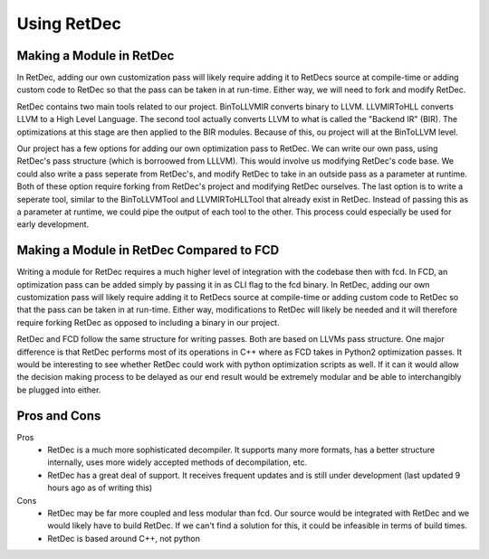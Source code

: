 Using RetDec
************

+++++++++++++++++++++++++
Making a Module in RetDec
+++++++++++++++++++++++++

In RetDec, adding our own customization pass will likely require adding it to RetDecs source at compile-time or adding
custom code to RetDec so that the pass can be taken in at run-time. Either way, we will need to fork and modify RetDec.

RetDec contains two main tools related to our project. BinToLLVMIR converts binary to LLVM. LLVMIRToHLL converts
LLVM to a High Level Language. The second tool actually converts LLVM to what is called the "Backend IR" (BIR).
The optimizations at this stage are then applied to the BIR modules. Because of this, ou project will at the
BinToLLVM level.

Our project has a few options for adding our own optimization pass to RetDec. We can write our own pass, using
RetDec's pass structure (which is borroowed from LLLVM). This would involve us modifying RetDec's code base. We could
also write a pass seperate from RetDec's, and modify RetDec to take in an outside pass as a parameter at runtime.
Both of these option require forking from RetDec's project and modifying RetDec ourselves. The last option is to
write a seperate tool, similar to the BinToLLVMTool and LLVMIRToHLLTool that already exist in RetDec. Instead of
passing this as a parameter at runtime, we could pipe the output of each tool to the other. This process could
especially be used for early development.



+++++++++++++++++++++++++++++++++++++++++
Making a Module in RetDec Compared to FCD
+++++++++++++++++++++++++++++++++++++++++

Writing a module for RetDec requires a much higher level of integration with the codebase then with fcd. In FCD, an
optimization pass can be added simply by passing it in as CLI flag to the fcd binary. In RetDec, adding our own
customization pass will likely require adding it to RetDecs source at compile-time or adding custom code to RetDec so
that the pass can be taken in at run-time. Either way, modifications to RetDec will likely be needed and it will
therefore require forking RetDec as opposed to including a binary in our project.

RetDec and FCD follow the same structure for writing passes. Both are based on LLVMs pass structure. One major
difference is that RetDec performs most of its operations in C++ where as FCD takes in Python2 optimization passes.
It would be interesting to see whether RetDec could work with python optimization scripts as well. If it can it would
allow the decision making process to be delayed as our end result would be extremely modular and be able to
interchangibly be plugged into either.

+++++++++++++
Pros and Cons
+++++++++++++

Pros
    * RetDec is a much more sophisticated decompiler. It supports many more
      formats, has a better structure internally, uses more widely accepted
      methods of decompilation, etc.
    
    * RetDec has a great deal of support. It receives frequent updates and
      is still under development (last updated 9 hours ago as of writing this)

Cons
    * RetDec may be far more coupled and less modular than fcd. Our source
      would be integrated with RetDec and we would likely have to build RetDec.
      If we can't find a solution for this, it could be infeasible in terms
      of build times.

    * RetDec is based around C++, not python
